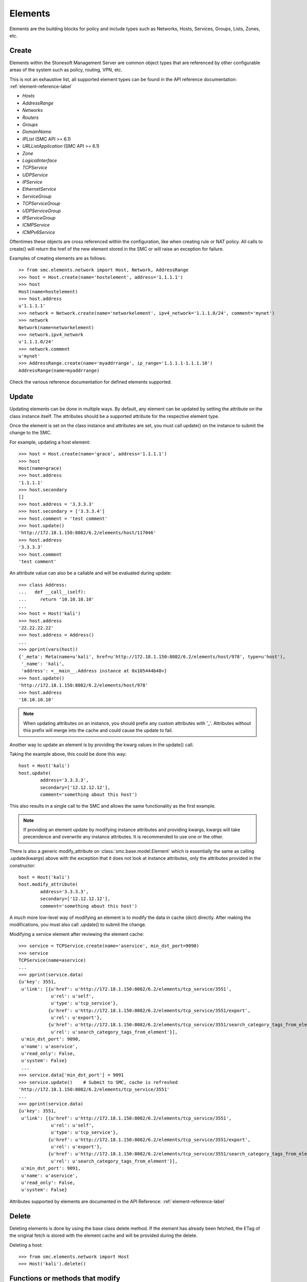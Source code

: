 Elements
========

Elements are the building blocks for policy and include types such as Networks, Hosts, 
Services, Groups, Lists, Zones, etc. 

Create
------

Elements within the Stonesoft Management Server are common object types that are referenced
by other configurable areas of the system such as policy, routing, VPN, etc. 

This is not an exhaustive list, all supported element types can be found in the API reference
documentation: :ref:`element-reference-label`

* *Hosts*

* *AddressRange*

* *Networks*

* *Routers*

* *Groups*

* *DomainName*

* *IPList* (SMC API >= 6.1)

* *URLListApplication* (SMC API >= 6.1)

* *Zone*

* *LogicalInterface*

* *TCPService*

* *UDPService*

* *IPService*

* *EthernetService*

* *ServiceGroup*

* *TCPServiceGroup*

* *UDPServiceGroup*

* *IPServiceGroup*

* *ICMPService*

* *ICMPv6Service*

Oftentimes these objects are cross referenced within the configuration, like when creating rule or
NAT policy.
All calls to create() will return the href of the new element stored in the SMC or will raise an
exception for failure.

Examples of creating elements are as follows::

	>> from smc.elements.network import Host, Network, AddressRange
	>>> host = Host.create(name='hostelement', address='1.1.1.1')
	>>> host
	Host(name=hostelement)
	>>> host.address
	u'1.1.1.1'
	>>> network = Network.create(name='networkelement', ipv4_network='1.1.1.0/24', comment='mynet')
	>>> network
	Network(name=networkelement)
	>>> network.ipv4_network
	u'1.1.1.0/24'
	>>> network.comment
	u'mynet'
	>>> AddressRange.create(name='myaddrrange', ip_range='1.1.1.1-1.1.1.10')
	AddressRange(name=myaddrrange)

Check the various reference documentation for defined elements supported.

.. _update-elements-label:

Update
------  

Updating elements can be done in multiple ways. By default, any element can be updated
by setting the attribute on the class instance itself. The attributes should be a supported
attribute for the respective element type.

Once the element is set on the class instance and attributes are set, you must call
update() on the instance to submit the change to the SMC. 

For example, updating a host element::
        
	>>> host = Host.create(name='grace', address='1.1.1.1')
	>>> host
	Host(name=grace)
	>>> host.address
	'1.1.1.1'
	>>> host.secondary
	[]
	>>> host.address = '3.3.3.3'
	>>> host.secondary = ['3.3.3.4']
	>>> host.comment = 'test comment'
	>>> host.update()
	'http://172.18.1.150:8082/6.2/elements/host/117046'
	>>> host.address
	'3.3.3.3'
	>>> host.comment
	'test comment'

An attribute value can also be a callable and will be evaluated during update::

	>>> class Address:
	...   def __call__(self):
	...     return '10.10.10.10'
	... 
	>>> host = Host('kali')
	>>> host.address
	'22.22.22.22'
	>>> host.address = Address()
	...
	>>> pprint(vars(host))
	{'_meta': Meta(name=u'kali', href=u'http://172.18.1.150:8082/6.2/elements/host/978', type=u'host'),
	 '_name': 'kali',
	 'address': <__main__.Address instance at 0x105444b48>}
	>>> host.update()
	'http://172.18.1.150:8082/6.2/elements/host/978'
	>>> host.address
	'10.10.10.10'
	
.. note:: When updating attributes on an instance, you should prefix any custom attributes
	with '_'. Attributes without this prefix will merge into the cache and could cause
	the update to fail.

Another way to update an element is by providing the kwarg values in the update() call.

Taking the example above, this could be done this way::

	host = Host('kali')
	host.update(
		address='3.3.3.3',
		secondary=['12.12.12.12'],
		comment='something about this host')

This also results in a single call to the SMC and allows the same functionality as the
first example.

.. note:: If providing an element update by modifying instance attributes and providing kwargs,
	kwargs will take precendence and overwrite any instance attributes. It is recommended to use
	one or the other.

There is also a generic modify_attribute on :class:`smc.base.model.Element` which is
essentially the same as calling .update(kwargs) above with the exception that it does not
look at instance attributes, only the attributes provided in the constructor::

	host = Host('kali')
	host.modify_attribute(
		address='3.3.3.3',
		secondary=['12.12.12.12'],
		comment='something about this host')

A much more low-level way of modifying an element is to modify the data in cache (dict)
directly. After making the modifications, you must also call .update() to submit the change.

Modifying a service element after reviewing the element cache::
   
	>>> service = TCPService.create(name='aservice', min_dst_port=9090)
	>>> service
	TCPService(name=aservice)
	...
	>>> pprint(service.data)
	{u'key': 3551,
	 u'link': [{u'href': u'http://172.18.1.150:8082/6.2/elements/tcp_service/3551',
	            u'rel': u'self',
	            u'type': u'tcp_service'},
	           {u'href': u'http://172.18.1.150:8082/6.2/elements/tcp_service/3551/export',
	            u'rel': u'export'},
	           {u'href': u'http://172.18.1.150:8082/6.2/elements/tcp_service/3551/search_category_tags_from_element',
	            u'rel': u'search_category_tags_from_element'}],
	 u'min_dst_port': 9090,
	 u'name': u'aservice',
	 u'read_only': False,
	 u'system': False}
	 ...
	>>> service.data['min_dst_port'] = 9091
	>>> service.update()	# Submit to SMC, cache is refreshed
	'http://172.18.1.150:8082/6.2/elements/tcp_service/3551'
	...
	>>> pprint(service.data)
	{u'key': 3551,
	 u'link': [{u'href': u'http://172.18.1.150:8082/6.2/elements/tcp_service/3551',
	            u'rel': u'self',
	            u'type': u'tcp_service'},
	           {u'href': u'http://172.18.1.150:8082/6.2/elements/tcp_service/3551/export',
	            u'rel': u'export'},
	           {u'href': u'http://172.18.1.150:8082/6.2/elements/tcp_service/3551/search_category_tags_from_element',
	            u'rel': u'search_category_tags_from_element'}],
	 u'min_dst_port': 9091,
	 u'name': u'aservice',
	 u'read_only': False,
	 u'system': False}

Attributes supported by elements are documented in the API Reference: :ref:`element-reference-label`


Delete
------

Deleting elements is done by using the base class delete method. If the element has already been fetched,
the ETag of the original fetch is stored with the element cache and will be provided during the delete.

Deleting a host::

	>>> from smc.elements.network import Host
	>>> Host('kali').delete()

Functions or methods that modify
--------------------------------

Some functions or element methods may make modifications to an element depending on the
operation. These functions are documented and will also be decorated with and ``autcommit``
decorator.
This allows you to queue changes locally before submitting them to the SMC by calling ``update``.
To override this behavior, you can either pass ``autocommit=True`` to these functions or set
``session.AUTOCOMMIT=True`` on the session. Most methods will autocommit by default with exception
of methods defined in :class:`smc.core.properties`.

